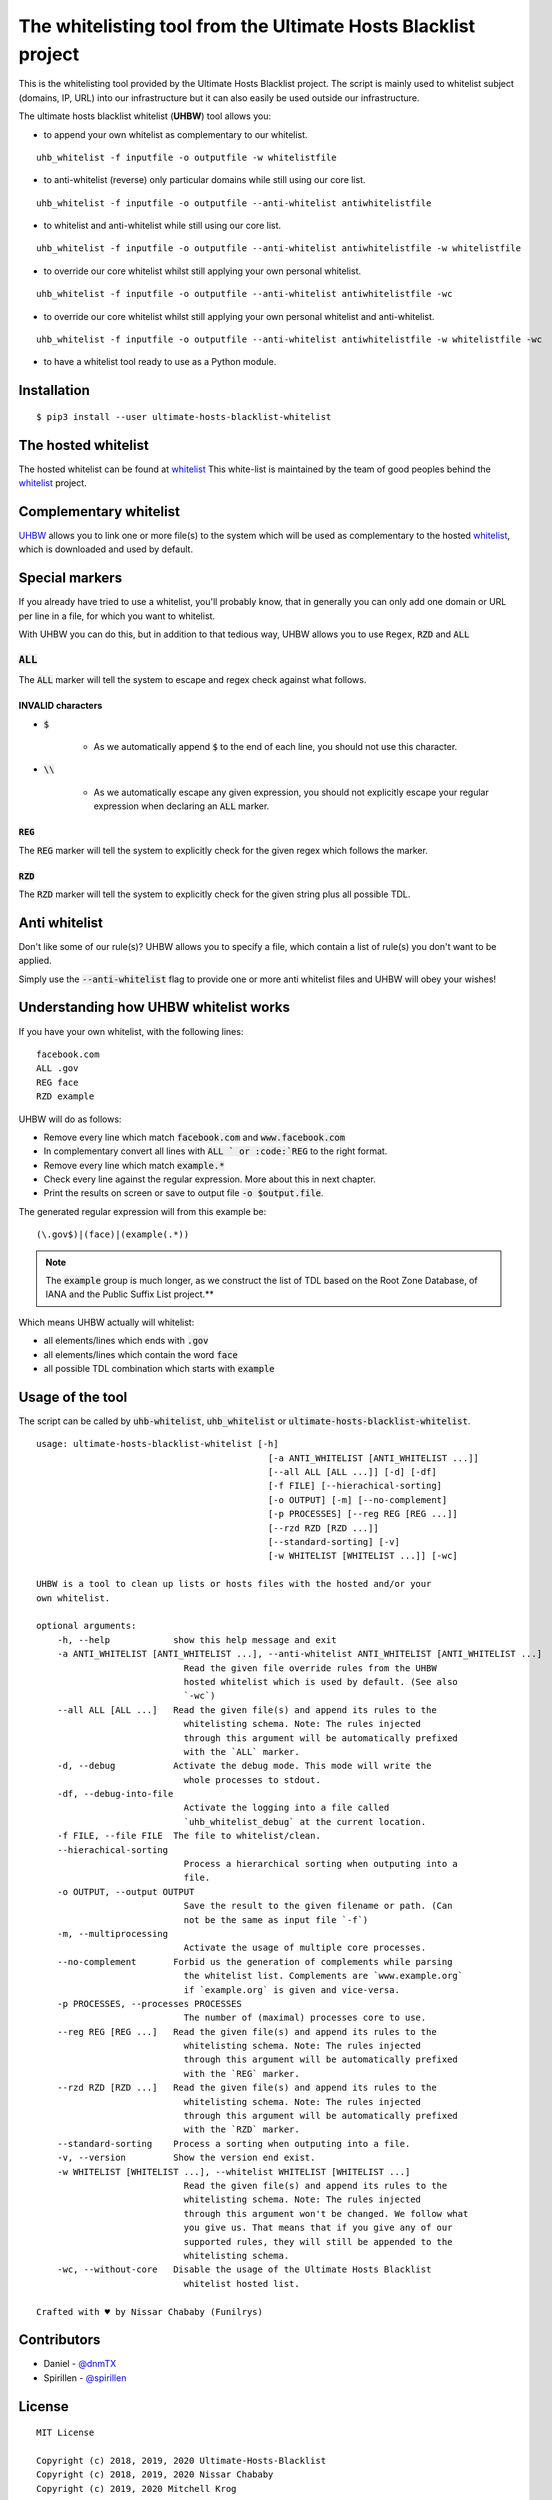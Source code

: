 The whitelisting tool from the Ultimate Hosts Blacklist project
===============================================================

This is the whitelisting tool provided by the Ultimate Hosts Blacklist project.
The script is mainly used to whitelist subject (domains, IP, URL) into our
infrastructure but it can also easily be used outside our infrastructure.

The ultimate hosts blacklist whitelist (**UHBW**) tool allows you:

* to append your own whitelist as complementary to our whitelist.

::

    uhb_whitelist -f inputfile -o outputfile -w whitelistfile



* to anti-whitelist (reverse) only particular domains while still using our core list. 

::

    uhb_whitelist -f inputfile -o outputfile --anti-whitelist antiwhitelistfile



* to whitelist and anti-whitelist while still using our core list. 

::

    uhb_whitelist -f inputfile -o outputfile --anti-whitelist antiwhitelistfile -w whitelistfile



* to override our core whitelist whilst still applying your own personal whitelist. 

::

    uhb_whitelist -f inputfile -o outputfile --anti-whitelist antiwhitelistfile -wc



* to override our core whitelist whilst still applying your own personal whitelist and anti-whitelist.

::

    uhb_whitelist -f inputfile -o outputfile --anti-whitelist antiwhitelistfile -w whitelistfile -wc


* to have a whitelist tool ready to use as a Python module.


Installation
------------

::

    $ pip3 install --user ultimate-hosts-blacklist-whitelist



The hosted whitelist
--------------------

The hosted whitelist can be found at `whitelist`_
This white-list is maintained by the team of good peoples behind the `whitelist`_
project.

Complementary whitelist
-----------------------

`UHBW`_ allows you to link one or more file(s) to the system which will be used as
complementary to the hosted `whitelist`_, which is downloaded and used by default.

Special markers
---------------

If you already have tried to use a whitelist, you'll probably know, that in
generally you can only add one domain or URL per line in a file, for which you
want to whitelist.

With UHBW you can do this, but in addition to that tedious way, UHBW allows you
to use ``Regex``, :code:`RZD` and :code:`ALL`

:code:`ALL`
^^^^^^^^^^^

The :code:`ALL` marker will tell the system to escape and regex check against
what follows.

INVALID characters
""""""""""""""""""

* :code:`$`

    * As we automatically append :code:`$` to the end of each line, you should
      not use this character.

* :code:`\\`

    * As we automatically escape any given expression, you should not explicitly
      escape your regular expression when declaring an :code:`ALL` marker.

:code:`REG`
"""""""""""

The :code:`REG` marker will tell the system to explicitly check for the given
regex which follows the marker.

:code:`RZD`
"""""""""""

The :code:`RZD` marker will tell the system to explicitly check for the given
string plus all possible TDL.

Anti whitelist
--------------

Don't like some of our rule(s)? UHBW allows you to specify a file, which contain
a list of rule(s) you don't want to be applied.

Simply use the :code:`--anti-whitelist` flag to provide one or more anti whitelist
files and UHBW will obey your wishes!


Understanding how UHBW whitelist works
----------------------------

If you have your own whitelist, with the following lines:

::

    facebook.com
    ALL .gov
    REG face
    RZD example

UHBW will do as follows:

* Remove every line which match :code:`facebook.com` and :code:`www.facebook.com`
* In complementary convert all lines with :code:`ALL ` or :code:`REG` to the
  right format.
* Remove every line which match :code:`example.*`
* Check every line against the regular expression. More about this in next chapter.
* Print the results on screen or save to output file :code:`-o $output.file`.

The generated regular expression will from this example be:

::

    (\.gov$)|(face)|(example(.*))


.. note::
    The :code:`example` group is much longer, as we construct the list of TDL
    based on the Root Zone Database, of IANA and the Public Suffix List
    project.**

Which means UHBW actually will whitelist:

* all elements/lines which ends with :code:`.gov`
* all elements/lines which contain the word :code:`face`
* all possible TDL combination which starts with :code:`example`

Usage of the tool
-----------------

The script can be called by :code:`uhb-whitelist`, :code:`uhb_whitelist` or
:code:`ultimate-hosts-blacklist-whitelist`.

::

    usage: ultimate-hosts-blacklist-whitelist [-h]
                                                [-a ANTI_WHITELIST [ANTI_WHITELIST ...]]
                                                [--all ALL [ALL ...]] [-d] [-df]
                                                [-f FILE] [--hierachical-sorting]
                                                [-o OUTPUT] [-m] [--no-complement]
                                                [-p PROCESSES] [--reg REG [REG ...]]
                                                [--rzd RZD [RZD ...]]
                                                [--standard-sorting] [-v]
                                                [-w WHITELIST [WHITELIST ...]] [-wc]

    UHBW is a tool to clean up lists or hosts files with the hosted and/or your
    own whitelist.

    optional arguments:
        -h, --help            show this help message and exit
        -a ANTI_WHITELIST [ANTI_WHITELIST ...], --anti-whitelist ANTI_WHITELIST [ANTI_WHITELIST ...]
                                Read the given file override rules from the UHBW
                                hosted whitelist which is used by default. (See also
                                `-wc`)
        --all ALL [ALL ...]   Read the given file(s) and append its rules to the
                                whitelisting schema. Note: The rules injected
                                through this argument will be automatically prefixed
                                with the `ALL` marker.
        -d, --debug           Activate the debug mode. This mode will write the
                                whole processes to stdout.
        -df, --debug-into-file
                                Activate the logging into a file called
                                `uhb_whitelist_debug` at the current location.
        -f FILE, --file FILE  The file to whitelist/clean.
        --hierachical-sorting
                                Process a hierarchical sorting when outputing into a
                                file.
        -o OUTPUT, --output OUTPUT
                                Save the result to the given filename or path. (Can
                                not be the same as input file `-f`)
        -m, --multiprocessing
                                Activate the usage of multiple core processes.
        --no-complement       Forbid us the generation of complements while parsing
                                the whitelist list. Complements are `www.example.org`
                                if `example.org` is given and vice-versa.
        -p PROCESSES, --processes PROCESSES
                                The number of (maximal) processes core to use.
        --reg REG [REG ...]   Read the given file(s) and append its rules to the
                                whitelisting schema. Note: The rules injected
                                through this argument will be automatically prefixed
                                with the `REG` marker.
        --rzd RZD [RZD ...]   Read the given file(s) and append its rules to the
                                whitelisting schema. Note: The rules injected
                                through this argument will be automatically prefixed
                                with the `RZD` marker.
        --standard-sorting    Process a sorting when outputing into a file.
        -v, --version         Show the version end exist.
        -w WHITELIST [WHITELIST ...], --whitelist WHITELIST [WHITELIST ...]
                                Read the given file(s) and append its rules to the
                                whitelisting schema. Note: The rules injected
                                through this argument won't be changed. We follow what
                                you give us. That means that if you give any of our
                                supported rules, they will still be appended to the
                                whitelisting schema.
        -wc, --without-core   Disable the usage of the Ultimate Hosts Blacklist
                                whitelist hosted list.

    Crafted with ♥ by Nissar Chababy (Funilrys)

Contributors
------------

* Daniel - `@dnmTX`_
* Spirillen - `@spirillen`_

License
-------

::

    MIT License

    Copyright (c) 2018, 2019, 2020 Ultimate-Hosts-Blacklist
    Copyright (c) 2018, 2019, 2020 Nissar Chababy
    Copyright (c) 2019, 2020 Mitchell Krog

    Permission is hereby granted, free of charge, to any person obtaining a copy
    of this software and associated documentation files (the "Software"), to deal
    in the Software without restriction, including without limitation the rights
    to use, copy, modify, merge, publish, distribute, sublicense, and/or sell
    copies of the Software, and to permit persons to whom the Software is
    furnished to do so, subject to the following conditions:

    The above copyright notice and this permission notice shall be included in all
    copies or substantial portions of the Software.

    THE SOFTWARE IS PROVIDED "AS IS", WITHOUT WARRANTY OF ANY KIND, EXPRESS OR
    IMPLIED, INCLUDING BUT NOT LIMITED TO THE WARRANTIES OF MERCHANTABILITY,
    FITNESS FOR A PARTICULAR PURPOSE AND NONINFRINGEMENT. IN NO EVENT SHALL THE
    AUTHORS OR COPYRIGHT HOLDERS BE LIABLE FOR ANY CLAIM, DAMAGES OR OTHER
    LIABILITY, WHETHER IN AN ACTION OF CONTRACT, TORT OR OTHERWISE, ARISING FROM,
    OUT OF OR IN CONNECTION WITH THE SOFTWARE OR THE USE OR OTHER DEALINGS IN THE
    SOFTWARE.

.. _@dnmTX: https://github.com/dnmTX
.. _@spirillen: https://github.com/spirillen
.. _whitelist: https://github.com/Ultimate-Hosts-Blacklist/whitelist
.. _UHBW: https://github.com/Ultimate-Hosts-Blacklist/whitelist/tree/script
